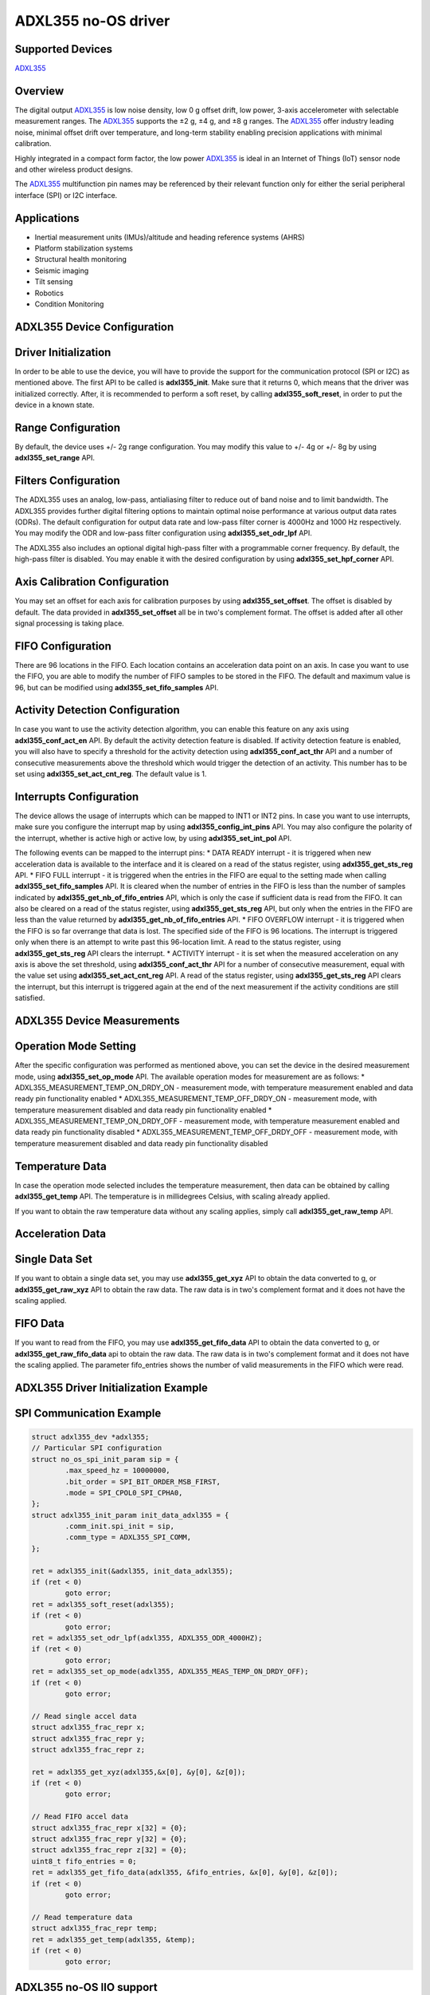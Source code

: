 ********************
ADXL355 no-OS driver
********************

Supported Devices
=================

`ADXL355 <https://www.analog.com/ADXL355>`_

Overview
========

The digital output `ADXL355 <https://www.analog.com/ADXL355>`_ is low noise density, low 0 g offset drift, low power, 3-axis accelerometer with selectable measurement ranges. The `ADXL355 <https://www.analog.com/ADXL355>`_ supports the ±2 g, ±4 g, and ±8 g ranges. The `ADXL355 <https://www.analog.com/ADXL355>`_ offer industry leading noise, minimal offset drift over temperature, and long-term stability enabling precision applications with minimal calibration.

Highly integrated in a compact form factor, the low power `ADXL355 <https://www.analog.com/ADXL355>`_ is ideal in an Internet of Things (IoT) sensor node and other wireless product designs.

The `ADXL355 <https://www.analog.com/ADXL355>`_ multifunction pin names may be referenced by their relevant function only for either the serial peripheral interface (SPI) or I2C interface.

Applications
============

* Inertial measurement units (IMUs)/altitude and heading reference systems (AHRS)
* Platform stabilization systems
* Structural health monitoring
* Seismic imaging
* Tilt sensing
* Robotics
* Condition Monitoring

ADXL355 Device Configuration
============================

Driver Initialization
=====================

In order to be able to use the device, you will have to provide the support for the communication protocol (SPI or I2C) as mentioned above.
The first API to be called is **adxl355_init**. Make sure that it returns 0, which means that the driver was initialized correctly. 
After, it is recommended to perform a soft reset, by calling **adxl355_soft_reset**, in order to put the device in a known state.

Range Configuration
===================

By default, the device uses +/- 2g range configuration. You may modify this value to +/- 4g or +/- 8g by using **adxl355_set_range** API.

Filters Configuration
=====================

The ADXL355 uses an analog, low-pass, antialiasing filter to reduce out of band noise and to limit bandwidth. The ADXL355 provides further digital filtering options to maintain optimal noise performance at various output data rates (ODRs). The default configuration for output data rate and low-pass filter corner is 4000Hz and 1000 Hz respectively. You may modify the ODR and low-pass filter configuration using **adxl355_set_odr_lpf** API.

The ADXL355 also includes an optional digital high-pass filter with a programmable corner frequency. By default, the high-pass filter is disabled. You may enable it with the desired configuration by using **adxl355_set_hpf_corner** API.

Axis Calibration Configuration
==============================

You may set an offset for each axis for calibration purposes by using **adxl355_set_offset**.
The offset is disabled by default.
The data provided in **adxl355_set_offset** all be in two's complement format. The offset is added after all other signal processing is taking place.

FIFO Configuration
==================

There are 96 locations in the FIFO. Each location contains an acceleration data point on an axis.
In case you want to use the FIFO, you are able to modify the number of FIFO samples to be stored in the FIFO. The default and maximum value is 96, but can be modified using **adxl355_set_fifo_samples** API.

Activity Detection Configuration
================================

In case you want to use the activity detection algorithm, you can enable this feature on any axis using **adxl355_conf_act_en** API. By default the activity detection feature is disabled.
If activity detection feature is enabled, you will also have to specify a threshold for the activity detection using **adxl355_conf_act_thr** API and a number of consecutive measurements above the threshold which would trigger the detection of an activity. This number has to be set using **adxl355_set_act_cnt_reg**. The default value is 1. 

Interrupts Configuration
========================

The device allows the usage of interrupts which can be mapped to INT1 or INT2 pins.
In case you want to use interrupts, make sure you configure the interrupt map by using **adxl355_config_int_pins** API. You may also configure the polarity of the interrupt, whether is active high or active low, by using **adxl355_set_int_pol** API.

The following events can be mapped to the interrupt pins:
* DATA READY interrupt - it is triggered when new acceleration data is available to the interface and it is cleared on a read of the status register, using **adxl355_get_sts_reg** API.
* FIFO FULL interrupt - it is triggered when the entries  in the FIFO are equal to the setting made when calling **adxl355_set_fifo_samples** API. It is cleared when the number of entries in the FIFO is less than the number of samples indicated by **adxl355_get_nb_of_fifo_entries** API, which is only the case if sufficient data is read from the FIFO. It can also be cleared on a read of the status register, using **adxl355_get_sts_reg** API, but only when the entries in the FIFO are less than the value returned by **adxl355_get_nb_of_fifo_entries** API.
* FIFO OVERFLOW interrupt - it is triggered when the FIFO is so far overrange that data is lost. The specified side of the FIFO is 96 locations. The interrupt is triggered only when there is an attempt to write past this 96-location limit. A read to the status register, using **adxl355_get_sts_reg** API clears the interrupt.
* ACTIVITY interrupt - it is set when the measured acceleration on any axis is above the set threshold, using **adxl355_conf_act_thr** API for a number of consecutive measurement, equal with the value set using **adxl355_set_act_cnt_reg** API. A read of the status register, using **adxl355_get_sts_reg** API clears the interrupt, but this interrupt is triggered again at the end of the next measurement if the activity conditions are still satisfied.

ADXL355 Device Measurements
===========================

Operation Mode Setting
======================

After the specific configuration was performed as mentioned above, you can set the device in the desired measurement mode, using **adxl355_set_op_mode** API.
The available operation modes for measurement are as follows:
* ADXL355_MEASUREMENT_TEMP_ON_DRDY_ON - measurement mode, with temperature measurement enabled and data ready pin functionality enabled
* ADXL355_MEASUREMENT_TEMP_OFF_DRDY_ON - measurement mode, with temperature measurement disabled and data ready pin functionality enabled
* ADXL355_MEASUREMENT_TEMP_ON_DRDY_OFF - measurement mode, with temperature measurement enabled and data ready pin functionality disabled
* ADXL355_MEASUREMENT_TEMP_OFF_DRDY_OFF - measurement mode, with temperature measurement disabled and data ready pin functionality disabled

Temperature Data
================

In case the operation mode selected includes the temperature measurement, then data can be obtained by calling **adxl355_get_temp** API. The temperature is in millidegrees Celsius, with scaling already applied. 

If you want to obtain the raw temperature data without any scaling applies, simply call **adxl355_get_raw_temp** API.

Acceleration Data
=================

Single Data Set
===============

If you want to obtain a single data set, you may use **adxl355_get_xyz** API to obtain the data converted to g, or **adxl355_get_raw_xyz** API to obtain the raw data. The raw data is in two's complement format and it does not have the scaling applied.

FIFO Data
=========

If you want to read from the FIFO, you may use **adxl355_get_fifo_data** API to obtain the data converted to g, or **adxl355_get_raw_fifo_data** api to obtain the raw data. The raw data is in two's complement format and it does not have the scaling applied.
The parameter fifo_entries shows the number of valid measurements in the FIFO which were read.

ADXL355 Driver Initialization Example
=====================================

SPI Communication Example
=========================

.. code-block:: bash

	struct adxl355_dev *adxl355;
	// Particular SPI configuration
	struct no_os_spi_init_param sip = {
		.max_speed_hz = 10000000,
		.bit_order = SPI_BIT_ORDER_MSB_FIRST,
		.mode = SPI_CPOL0_SPI_CPHA0,
	};
	struct adxl355_init_param init_data_adxl355 = {
		.comm_init.spi_init = sip,
		.comm_type = ADXL355_SPI_COMM,
	};

	ret = adxl355_init(&adxl355, init_data_adxl355);
	if (ret < 0)
		goto error;
	ret = adxl355_soft_reset(adxl355);
	if (ret < 0)
		goto error;
	ret = adxl355_set_odr_lpf(adxl355, ADXL355_ODR_4000HZ);
	if (ret < 0)
		goto error;
	ret = adxl355_set_op_mode(adxl355, ADXL355_MEAS_TEMP_ON_DRDY_OFF);
	if (ret < 0)
		goto error;

	// Read single accel data 
	struct adxl355_frac_repr x;
	struct adxl355_frac_repr y;
	struct adxl355_frac_repr z;

	ret = adxl355_get_xyz(adxl355,&x[0], &y[0], &z[0]);
	if (ret < 0)
		goto error;

	// Read FIFO accel data
	struct adxl355_frac_repr x[32] = {0};
	struct adxl355_frac_repr y[32] = {0};
	struct adxl355_frac_repr z[32] = {0};
	uint8_t fifo_entries = 0;
	ret = adxl355_get_fifo_data(adxl355, &fifo_entries, &x[0], &y[0], &z[0]);
	if (ret < 0)
		goto error;

	// Read temperature data
	struct adxl355_frac_repr temp;
	ret = adxl355_get_temp(adxl355, &temp);
	if (ret < 0)
		goto error;

ADXL355 no-OS IIO support
=========================

The ADXL355 IIO driver comes on top of ADXL355 driver and offers support for interfacing IIO clients through IIO lib.

ADXL355 IIO Device Configuration
================================

Device Attributes
=================

ADXL355 IIO device does not have any device specific attributes.

Device Channels
===============

ADXL355 IIO device has 0 output channels and 4 input channels: 3 acceleration channels and 1 temperature channel.

Acceleration channels
=====================

The acceleration channels are:

* Channel 0: accel_x
* Channel 1: accel_y
* Channel 2: accel_z

Each acceleration channel has 7 attributes. 5 of these attributes are shared in value with the other acceleration channels and 2 of these attributes can have different values for each channel.

The attributes are:

* calibbias - offset added to the axis after all other signal processing. The calibbias value will be applied as an offset to the raw value bits [19:4]. See formula bellow. 
* filter_high_pass_3db_frequency (shared) - is the current setting for the high pass filter corner frequency. This value is common for all three acceleration channels and the value is influenced by the current sampling frequency (see table below).
* filter_high_pass_3db_frequency_available (shared) - is the list of available high pass filter corner frequency values. This list is common for all three acceleration channels and the values are influenced by the current sampling frequency (see table below).
* raw - is the raw acceleration value read from the device.
* sampling_frequency (shared) - is the sampling frequency for acceleration data. This value is common for all three acceleration channels.
* sampling_frequency_available (shared) - is the list of available sampling frequency values. This list is common for all three acceleration channels.
* scale (shared) - is the scale that has to be applied to the raw value in order to obtain the converted real value in m/s^2 (see formula below). It has a constant value equal to: **0.000038245**.

+------------------------+----------+----------+----------+----------+----------+----------+----------+
|Sampling frequency (Hz) | High Pass Filter Corner Frequency available values (Hz)                    |
+------------------------+----------+----------+----------+----------+----------+----------+----------+
| 4000.000000            | 0.000000 | 9.880000 | 2.483360 | 0.621800 | 0.154480 | 0.038160 | 0.009520 |
+------------------------+----------+----------+----------+----------+----------+----------+----------+
| 2000.000000            | 0.000000 | 4.940000 | 1.241680 | 0.310900 | 0.077240 | 0.019080 | 0.004760 |
+------------------------+----------+----------+----------+----------+----------+----------+----------+
| 1000.000000            | 0.000000 | 2.470000 | 0.620840 | 0.155450 | 0.038620 | 0.009540 | 0.002380 |
+------------------------+----------+----------+----------+----------+----------+----------+----------+
| 500.000000             | 0.000000 | 1.235000 | 0.310420 | 0.077725 | 0.019310 | 0.004770 | 0.001190 |
+------------------------+----------+----------+----------+----------+----------+----------+----------+
| 250.000000             | 0.000000 | 0.617500 | 0.155210 | 0.038862 | 0.009655 | 0.002385 | 0.000595 |
+------------------------+----------+----------+----------+----------+----------+----------+----------+
| 125.000000             | 0.000000 | 0.308750 | 0.077605 | 0.019431 | 0.004827 | 0.001192 | 0.000297 |
+------------------------+----------+----------+----------+----------+----------+----------+----------+
| 62.500000              | 0.000000 | 0.154375 | 0.038802 | 0.009715 | 0.002413 | 0.000596 | 0.000148 |
+------------------------+----------+----------+----------+----------+----------+----------+----------+
| 31.250000              | 0.000000 | 0.077187 | 0.019401 | 0.004857 | 0.001206 | 0.000298 | 0.000074 |
+------------------------+----------+----------+----------+----------+----------+----------+----------+
| 15.625000              | 0.000000 | 0.038593 | 0.009700 | 0.002428 | 0.000603 | 0.000149 | 0.000037 |
+------------------------+----------+----------+----------+----------+----------+----------+----------+
| 7.813000               | 0.000000 | 0.019298 | 0.004850 | 0.001214 | 0.000301 | 0.000074 | 0.000018 |
+------------------------+----------+----------+----------+----------+----------+----------+----------+
| 3.906000               | 0.000000 | 0.009647 | 0.002425 | 0.000607 | 0.000150 | 0.000037 | 0.000009 |
+------------------------+----------+----------+----------+----------+----------+----------+----------+

.. code-block:: bash

	converted_accel [m/s^2] = (raw + calibbias << 4) * scale 
	converted_accel [m/s^2] = (raw + calibbias << 4) * 0.000038245

Temperature channel
===================

The temperature channel is:
* Channel 4: temp

The channel has 3 attributes, as follows:
* offset - is the offset that has to be applied to the raw value in order to obtain the converted real value in degrees Celsius (see formula below). It has a constant value equal to **-2111.250000**.
* raw - is the raw temperature value read from the device.
* scale - is the scale that has to be applied to the raw value in order to obtain the converted real value in degrees Celsius (see formula below). It has a constant value equal to: **-110.497238**.

.. code-block:: bash

	converted_temp [degrees Celsius] = (raw + offset) * scale 
	converted_temp [degrees Celsius] = (2111.25 - raw) * 110.497238 

Device buffers
==============

The ADXL355 IIO devices driver supports the usage of a data buffer for reading purposes.

ADXL355 IIO Driver Initialization Example
=========================================

.. code-block:: bash

	#define DATA_BUFFER_SIZE 400
	uint8_t iio_data_buffer[DATA_BUFFER_SIZE*4*sizeof(int)];

	struct adxl355_iio_dev *adxl355_iio_desc;
	struct adxl355_iio_init_param adxl355_init_par;

	// Particular SPI configuration
	struct no_os_spi_init_param sip = {
		.max_speed_hz = 10000000,
		.bit_order = SPI_BIT_ORDER_MSB_FIRST,
		.mode = SPI_CPOL0_SPI_CPHA0,
	};

	struct iio_data_buffer accel_buff = {
		.buff = (void *)iio_data_buffer,
		.size = DATA_BUFFER_SIZE*4*sizeof(int)
	};

	struct adxl355_init_param init_data_adxl355 = {
		.comm_init.spi_init = sip,
		.comm_type = ADXL355_SPI_COMM,
	};

	ret = adxl355_iio_init(&adxl355_iio_desc, &adxl355_init_par);
	if (ret != SUCCESS)
		return ret;

	struct iio_app_device iio_devices[] = {
		{
			.name = "adxl355",
			.dev = adxl355_iio_desc,
			.dev_descriptor = adxl355_iio_desc->iio_dev,
			.read_buff = &accel_buff,
			.write_buff = NULL
		}
	};

	return iio_app_run(iio_devices, NO_OS_ARRAY_SIZE(iio_devices));
